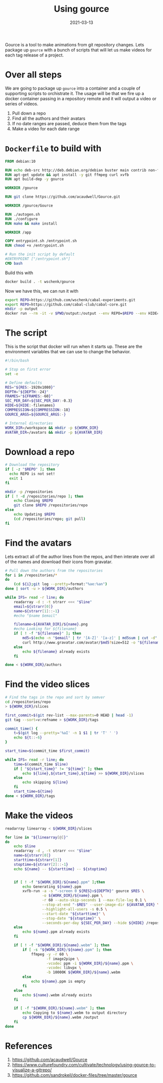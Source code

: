 #+title: Using gource
#+date: 2021-03-13
#+draft: true

Gource is a tool to make animations from git repository changes. Lets
package up =gource= with a bunch of scripts that will let us make videos
for each tag release of a project.

* Over all steps

We are going to package up =gource= into a container and a couple of
supporting scripts to orchistrate it.  The usage will be that we fire
up a docker container passing in a repository remote and it will
output a video or series of videos.

1. Pull down a repo
2. Find all the authors and their avatars
3. If no date ranges are passed, deduce them from the tags
4. Make a video for each date range

* =Dockerfile= to build with

#+begin_src Dockerfile :tangle Dockerfile
FROM debian:10

RUN echo deb-src http://deb.debian.org/debian buster main contrib non-free >> /etc/apt/sources.list
RUN apt-get update && apt install -y git ffmpeg curl xvfb
RUN apt build-dep -y gource

WORKDIR /gource

RUN git clone https://github.com/acaudwell/Gource.git

WORKDIR /gource/Gource

RUN ./autogen.sh
RUN ./configure
RUN make && make install

WORKDIR /app

COPY entrypoint.sh /entrypoint.sh
RUN chmod +x /entrypoint.sh

# Run the init script by default
#ENTRYPOINT ["/entrypoint.sh"]
CMD bash
#+end_src

Build this with

#+begin_src bash
docker build . -t wschenk/gource
#+end_src

Now we have this, we can run it with

#+begin_src bash
export REPO=https://github.com/wschenk/cabal-experiments.git
export REPO=https://github.com/cabal-club/cabal-core.git
mkdir -p output
docker run --rm -it -v $PWD/output:/output --env REPO=$REPO --env HIDE="" --env RES=1280x720 -v $PWD:/app wschenk/gource
#+end_src

* The script

This is the script that docker will run when it starts up.  These are
the environment variables that we can use to change the behavior.

#+begin_src bash :tangle entrypoint.sh
  #!/bin/bash

  # Stop on first error
  set -e

  # Define defaults
  RES="${RES:-1920x1080}"
  DEPTH="${DEPTH:-24}"
  FRAMES="${FRAMES:-60}"
  SEC_PER_DAY=${SEC_PER_DAY:-0.3}
  HIDE=${HIDE:-filenames}
  COMPRESSION=${COMPRESSION:-18}
  GOURCE_ARGS=${GOURCE_ARGS:-}

  # Internal directories
  WORK_DIR=/workspace && mkdir -p ${WORK_DIR}
  AVATAR_DIR=/avatars && mkdir -p ${AVATAR_DIR}
#+end_src
* Download a repo

#+begin_src bash :tangle entrypoint.sh
  # Download the repository
  if [ -z "$REPO" ]; then
    echo REPO is not set!
    exit 1
  fi

  mkdir -p /repositories
  if [ ! -d /repositories/repo ]; then
      echo Cloning $REPO
      git clone $REPO /repositories/repo
  else
      echo Updating $REPO
      (cd /repositories/repo; git pull)
  fi

#+end_src

* Find the avatars

Lets extract all of the author lines from the repos, and then interate
over all of the names and download their icons from gravatar.

#+begin_src bash :tangle entrypoint.sh
  # Pull down the authors from the repositories
  for i in /repositories/*
  do
      (cd ${i};git log --pretty=format:"%ae:%an")
  done | sort -u > ${WORK_DIR}/authors

  while IFS= read -r line; do
      readarray -d : -t strarr <<< "$line"
      email=${strarr[0]}
      name=${strarr[1]::-1}
      #echo "$name $email"

      filename=${AVATAR_DIR}/${name}.png
      #echo Looking for ${filename}
      if [ ! -f "${filename}" ]; then
          md5=$(echo -n "$email" | tr '[A-Z]' '[a-z]' | md5sum | cut -d" " -f1)
          curl http://www.gravatar.com/avatar/$md5?size=512 -o "${filename}"
      else
          echo ${filename} already exists
      fi

  done < ${WORK_DIR}/authors

#+end_src
* Find the video slices

#+begin_src bash :tangle entrypoint.sh
  # Find the tags in the repo and sort by semver
  cd /repositories/repo
  > ${WORK_DIR}/slices

  first_commit=$(git rev-list --max-parents=0 HEAD | head -1)
  git tag --sort=v:refname > ${WORK_DIR}/tags

  commit_time() {
      t=$(git log --pretty='%aI' -n 1 $1 | tr 'T' ' ')
      echo ${t::-6}
  }

  start_time=$(commit_time $first_commit)

  while IFS= read -r line; do
      time=$(commit_time $line)
      if [ "${start_time}" != "${time}" ]; then
          echo ${line},${start_time},${time} >> ${WORK_DIR}/slices
      else
          echo skipping ${line}
      fi
      start_time=${time}
  done < ${WORK_DIR}/tags

#+end_src

* Make the videos

#+begin_src bash :tangle entrypoint.sh
  readarray linearray < ${WORK_DIR}/slices

  for line in "${linearray[@]}"
  do
      echo $line
      readarray -d , -t strarr <<< "$line"
      name=${strarr[0]}
      starttime=${strarr[1]}
      stoptime=${strarr[2]::-1}
      echo ${name} -- ${starttime} -- ${stoptime}


      if [ ! -f "${WORK_DIR}/${name}.ppm" ];then
          echo Generating ${name}.ppm
          xvfb-run -a -s "-screen 0 ${RES}x${DEPTH}" gource $RES \
                   -o ${WORK_DIR}/${name}.ppm \
                   -r 60 --auto-skip-seconds 1 --max-file-lag 0.1 \
                   --stop-at-end "-$RES" --user-image-dir ${AVATAR_DIR} \
                   --highlight-all-users -s 0.5 \
                   --start-date "${starttime}" \
                   --stop-date "${stoptime}" \
                   --seconds-per-day ${SEC_PER_DAY} --hide ${HIDE} /repositories/repo
      else
          echo ${name}.ppm already exists
      fi

      if [ ! -f "${WORK_DIR}/${name}.webm" ]; then
          if [ -s "${WORK_DIR}/${name}.ppm" ]; then
              ffmpeg -y -r 60 \
                     -f image2pipe \
                     -vcodec ppm -i ${WORK_DIR}/${name}.ppm \
                     -vcodec libvpx \
                     -b 10000K ${WORK_DIR}/${name}.webm
          else
              echo ${name}.ppm is empty
          fi
      else
          echo ${name}.webm already exists
      fi

      if [ -f "${WORK_DIR}/${name}.webm" ]; then
          echo Copying to ${name}.webm to output directory
          cp ${WORK_DIR}/${name}.webm /output
      fi
  done

#+end_src


* References
1. https://github.com/acaudwell/Gource
2. https://www.culturefoundry.com/cultivate/technology/using-gource-to-visualize-a-gitrepo/
3. https://github.com/sandrokeil/docker-files/tree/master/gource

   
# Local Variables:
# eval: (add-hook 'after-save-hook (lambda ()(org-babel-tangle)) nil t)
# End:
